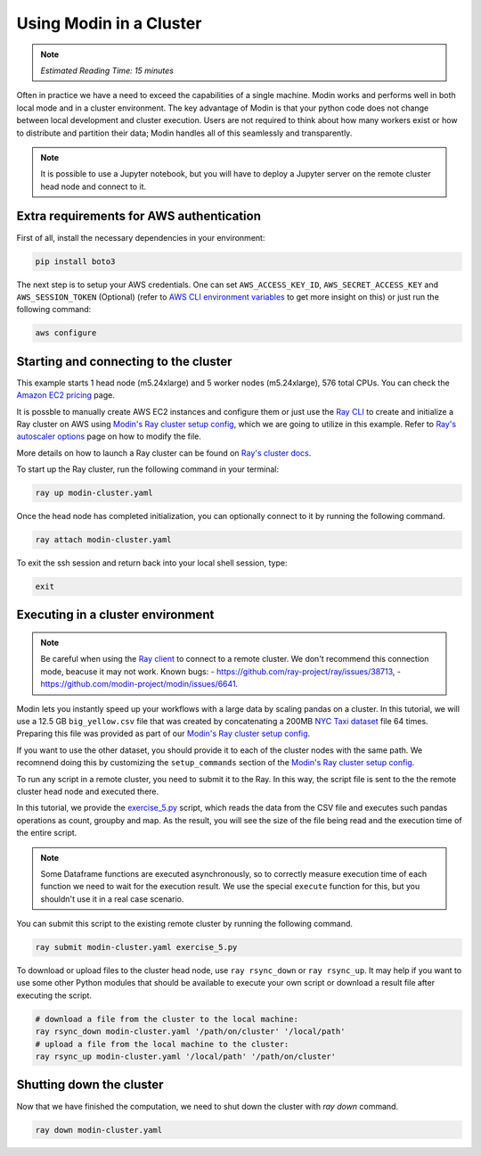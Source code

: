 Using Modin in a Cluster
========================

.. note::
  | *Estimated Reading Time: 15 minutes*

Often in practice we have a need to exceed the capabilities of a single machine.
Modin works and performs well in both local mode and in a cluster environment.
The key advantage of Modin is that your python code does not change between
local development and cluster execution. Users are not required to think about
how many workers exist or how to distribute and partition their data;
Modin handles all of this seamlessly and transparently.

.. note::
   It is possible to use a Jupyter notebook, but you will have to deploy a Jupyter server 
   on the remote cluster head node and connect to it.

.. image:: ../../img/modin_cluster.png
   :alt: Modin cluster
   :align: center

Extra requirements for AWS authentication
-----------------------------------------

First of all, install the necessary dependencies in your environment:

.. code-block:: bash

   pip install boto3

The next step is to setup your AWS credentials. One can set  ``AWS_ACCESS_KEY_ID``, 
``AWS_SECRET_ACCESS_KEY`` and ``AWS_SESSION_TOKEN`` (Optional)
(refer to `AWS CLI environment variables`_ to get more insight on this) or  
just run the following command:

.. code-block:: bash

   aws configure

Starting and connecting to the cluster
--------------------------------------

This example starts 1 head node (m5.24xlarge) and 5 worker nodes (m5.24xlarge), 576 total CPUs.
You can check the `Amazon EC2 pricing`_ page.

It is possble to manually create AWS EC2 instances and configure them or just use the `Ray CLI`_ to 
create and initialize a Ray cluster on AWS using `Modin's Ray cluster setup config`_,
which we are going to utilize in this example.
Refer to `Ray's autoscaler options`_ page on how to modify the file.

More details on how to launch a Ray cluster can be found on `Ray's cluster docs`_.

To start up the Ray cluster, run the following command in your terminal:

.. code-block:: bash

   ray up modin-cluster.yaml

Once the head node has completed initialization, you can optionally connect to it by running the following command.

.. code-block:: bash

   ray attach modin-cluster.yaml

To exit the ssh session and return back into your local shell session, type:

.. code-block:: bash

   exit

Executing in a cluster environment
----------------------------------

.. note::
   Be careful when using the `Ray client`_ to connect to a remote cluster.
   We don't recommend this connection mode, beacuse it may not work. Known bugs:
   - https://github.com/ray-project/ray/issues/38713,
   - https://github.com/modin-project/modin/issues/6641.

Modin lets you instantly speed up your workflows with a large data by scaling pandas
on a cluster. In this tutorial, we will use a 12.5 GB ``big_yellow.csv`` file that was
created by concatenating a 200MB `NYC Taxi dataset`_ file 64 times. Preparing this
file was provided as part of our `Modin's Ray cluster setup config`_.

If you want to use the other dataset, you should provide it to each of
the cluster nodes with the same path. We recomnend doing this by customizing the
``setup_commands`` section of the `Modin's Ray cluster setup config`_.

To run any script in a remote cluster, you need to submit it to the Ray. In this way,
the script file is sent to the the remote cluster head node and executed there. 

In this tutorial, we provide the `exercise_5.py`_ script, which reads the data from the
CSV file and executes such pandas operations as count, groupby and map.
As the result, you will see the size of the file being read and the execution time of the entire script.

.. note::
   Some Dataframe functions are executed asynchronously, so to correctly measure execution time 
   of each function we need to wait for the execution result. We use the special ``execute`` function for this, 
   but you shouldn't use it in a real case scenario.

You can submit this script to the existing remote cluster by running the following command.

.. code-block:: bash

   ray submit modin-cluster.yaml exercise_5.py

To download or upload files to the cluster head node, use ``ray rsync_down`` or ``ray rsync_up``.
It may help if you want to use some other Python modules that should be available to
execute your own script or download a result file after executing the script.

.. code-block:: bash

   # download a file from the cluster to the local machine:
   ray rsync_down modin-cluster.yaml '/path/on/cluster' '/local/path'
   # upload a file from the local machine to the cluster:
   ray rsync_up modin-cluster.yaml '/local/path' '/path/on/cluster'

Shutting down the cluster
--------------------------

Now that we have finished the computation, we need to shut down the cluster with `ray down` command.

.. code-block:: bash

   ray down modin-cluster.yaml

.. _`Ray's autoscaler options`: https://docs.ray.io/en/latest/cluster/vms/references/ray-cluster-configuration.html#cluster-config
.. _`Ray's cluster docs`: https://docs.ray.io/en/latest/cluster/getting-started.html
.. _`NYC Taxi dataset`: https://modin-datasets.intel.com/testing/yellow_tripdata_2015-01.csv
.. _`Modin's Ray cluster setup config`: https://github.com/modin-project/modin/blob/master/examples/tutorial/jupyter/execution/pandas_on_ray/cluster/modin-cluster.yaml
.. _`Amazon EC2 pricing`: https://aws.amazon.com/ec2/pricing/on-demand/
.. _`exercise_5.py`: https://github.com/modin-project/modin/blob/master/examples/tutorial/jupyter/execution/pandas_on_ray/cluster/exercise_5.py
.. _`Ray client`: https://docs.ray.io/en/latest/cluster/running-applications/job-submission/ray-client.html
.. _`Ray CLI`: https://docs.ray.io/en/latest/cluster/vms/getting-started.html#running-applications-on-a-ray-cluster
.. _`AWS CLI environment variables`: https://docs.aws.amazon.com/cli/latest/userguide/cli-configure-envvars.html